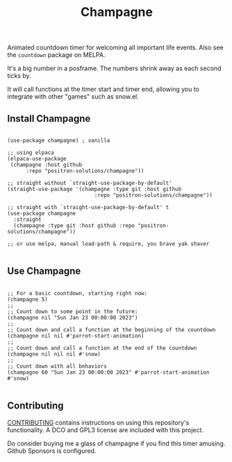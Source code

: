 #+TITLE: Champagne

#+HTML: <!--a href="https://melpa.org/#/champagne"><img src="https://melpa.org/packages/champagne-badge.svg" alt="melpa package"></a> <a href="https://stable.melpa.org/#/champagne"><img src="https://stable.melpa.org/packages/champagne-badge.svg" alt="melpa stable package"></a-->
#+HTML: <a href="https://github.com/positron-solutions/champagne/actions/?workflow=CI"><img src="https://github.com/positron-solutions/champagne/actions/workflows/ci.yml/badge.svg" alt="CI workflow status"></a>
#+HTML: <a href="https://github.com/positron-solutions/champagne/actions/?workflow=Developer+Certificate+of+Origin"><img src="https://github.com/positron-solutions/champagne/actions/workflows/dco.yml/badge.svg" alt="DCO Check"></a>

Animated countdown timer for welcoming all important life events.  Also see the
=countdown= package on MELPA.

It's a big number in a posframe.  The numbers shrink away as each second ticks
by.

It will call functions at the timer start and timer end, allowing you to
integrate with other "games" such as snow.el.

** Install Champagne

  #+begin_src elisp :eval never

    (use-package champagne) ; vanilla

    ;; using elpaca
    (elpaca-use-package
     (champagne :host github
          :repo "positron-solutions/champagne"))

    ;; straight without `straight-use-package-by-default'
    (straight-use-package '(champagne :type git :host github
                                :repo "positron-solutions/champagne"))

    ;; straight with `straight-use-package-by-default' t
    (use-package champagne
      :straight
      (champagne :type git :host github :repo "positron-solutions/champagne"))

    ;; or use melpa, manual load-path & require, you brave yak shaver

  #+end_src

** Use Champagne

   #+begin_src elisp :eval never

     ;; For a basic countdown, starting right now:
     (champagne 5)
     ;;
     ;; Count down to some point in the future:
     (champagne nil "Sun Jan 23 00:00:00 2023")
     ;;
     ;; Count down and call a function at the beginning of the countdown
     (champagne nil nil #'parrot-start-animation)
     ;;
     ;; Count down and call a function at the end of the countdown
     (champagne nil nil nil #'snow)
     ;;
     ;; Count down with all behaviors
     (champagne 60 "Sun Jan 23 00:00:00 2023" #'parrot-start-animation #'snow)

   #+end_src

** Contributing

   [[./CONTRIBUTING.org][CONTRIBUTING]] contains instructions on using this repository's functionality.
   A DCO and GPL3 license are included with this project.

   Do consider buying me a glass of champagne if you find this timer amusing.
   Github Sponsors is configured.

# Local Variables:
# before-save-hook: (lambda () (when (require 'org-make-toc nil t) (org-make-toc)))
# org-make-toc-link-type-fn: org-make-toc--link-entry-github
# End:
